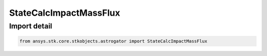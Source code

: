 StateCalcImpactMassFlux
=======================

.. py:class:: ansys.stk.core.stkobjects.astrogator.StateCalcImpactMassFlux

   Bases: :py:class:`~ansys.stk.core.stkobjects.astrogator.IComponentInfo`, :py:class:`~ansys.stk.core.stkobjects.astrogator.ICloneable`

   CoClass StateCalcImpactMassFlux.

.. py:currentmodule:: StateCalcImpactMassFlux


Import detail
-------------

.. code-block:: python

    from ansys.stk.core.stkobjects.astrogator import StateCalcImpactMassFlux



